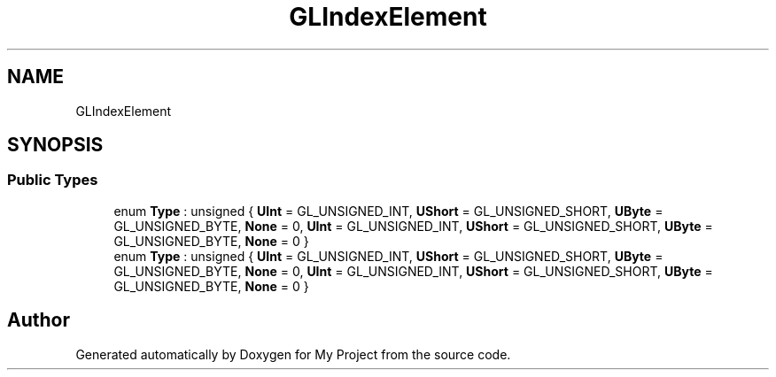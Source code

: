.TH "GLIndexElement" 3 "Wed Feb 1 2023" "Version Version 0.0" "My Project" \" -*- nroff -*-
.ad l
.nh
.SH NAME
GLIndexElement
.SH SYNOPSIS
.br
.PP
.SS "Public Types"

.in +1c
.ti -1c
.RI "enum \fBType\fP : unsigned { \fBUInt\fP = GL_UNSIGNED_INT, \fBUShort\fP = GL_UNSIGNED_SHORT, \fBUByte\fP = GL_UNSIGNED_BYTE, \fBNone\fP = 0, \fBUInt\fP = GL_UNSIGNED_INT, \fBUShort\fP = GL_UNSIGNED_SHORT, \fBUByte\fP = GL_UNSIGNED_BYTE, \fBNone\fP = 0 }"
.br
.ti -1c
.RI "enum \fBType\fP : unsigned { \fBUInt\fP = GL_UNSIGNED_INT, \fBUShort\fP = GL_UNSIGNED_SHORT, \fBUByte\fP = GL_UNSIGNED_BYTE, \fBNone\fP = 0, \fBUInt\fP = GL_UNSIGNED_INT, \fBUShort\fP = GL_UNSIGNED_SHORT, \fBUByte\fP = GL_UNSIGNED_BYTE, \fBNone\fP = 0 }"
.br
.in -1c

.SH "Author"
.PP 
Generated automatically by Doxygen for My Project from the source code\&.
